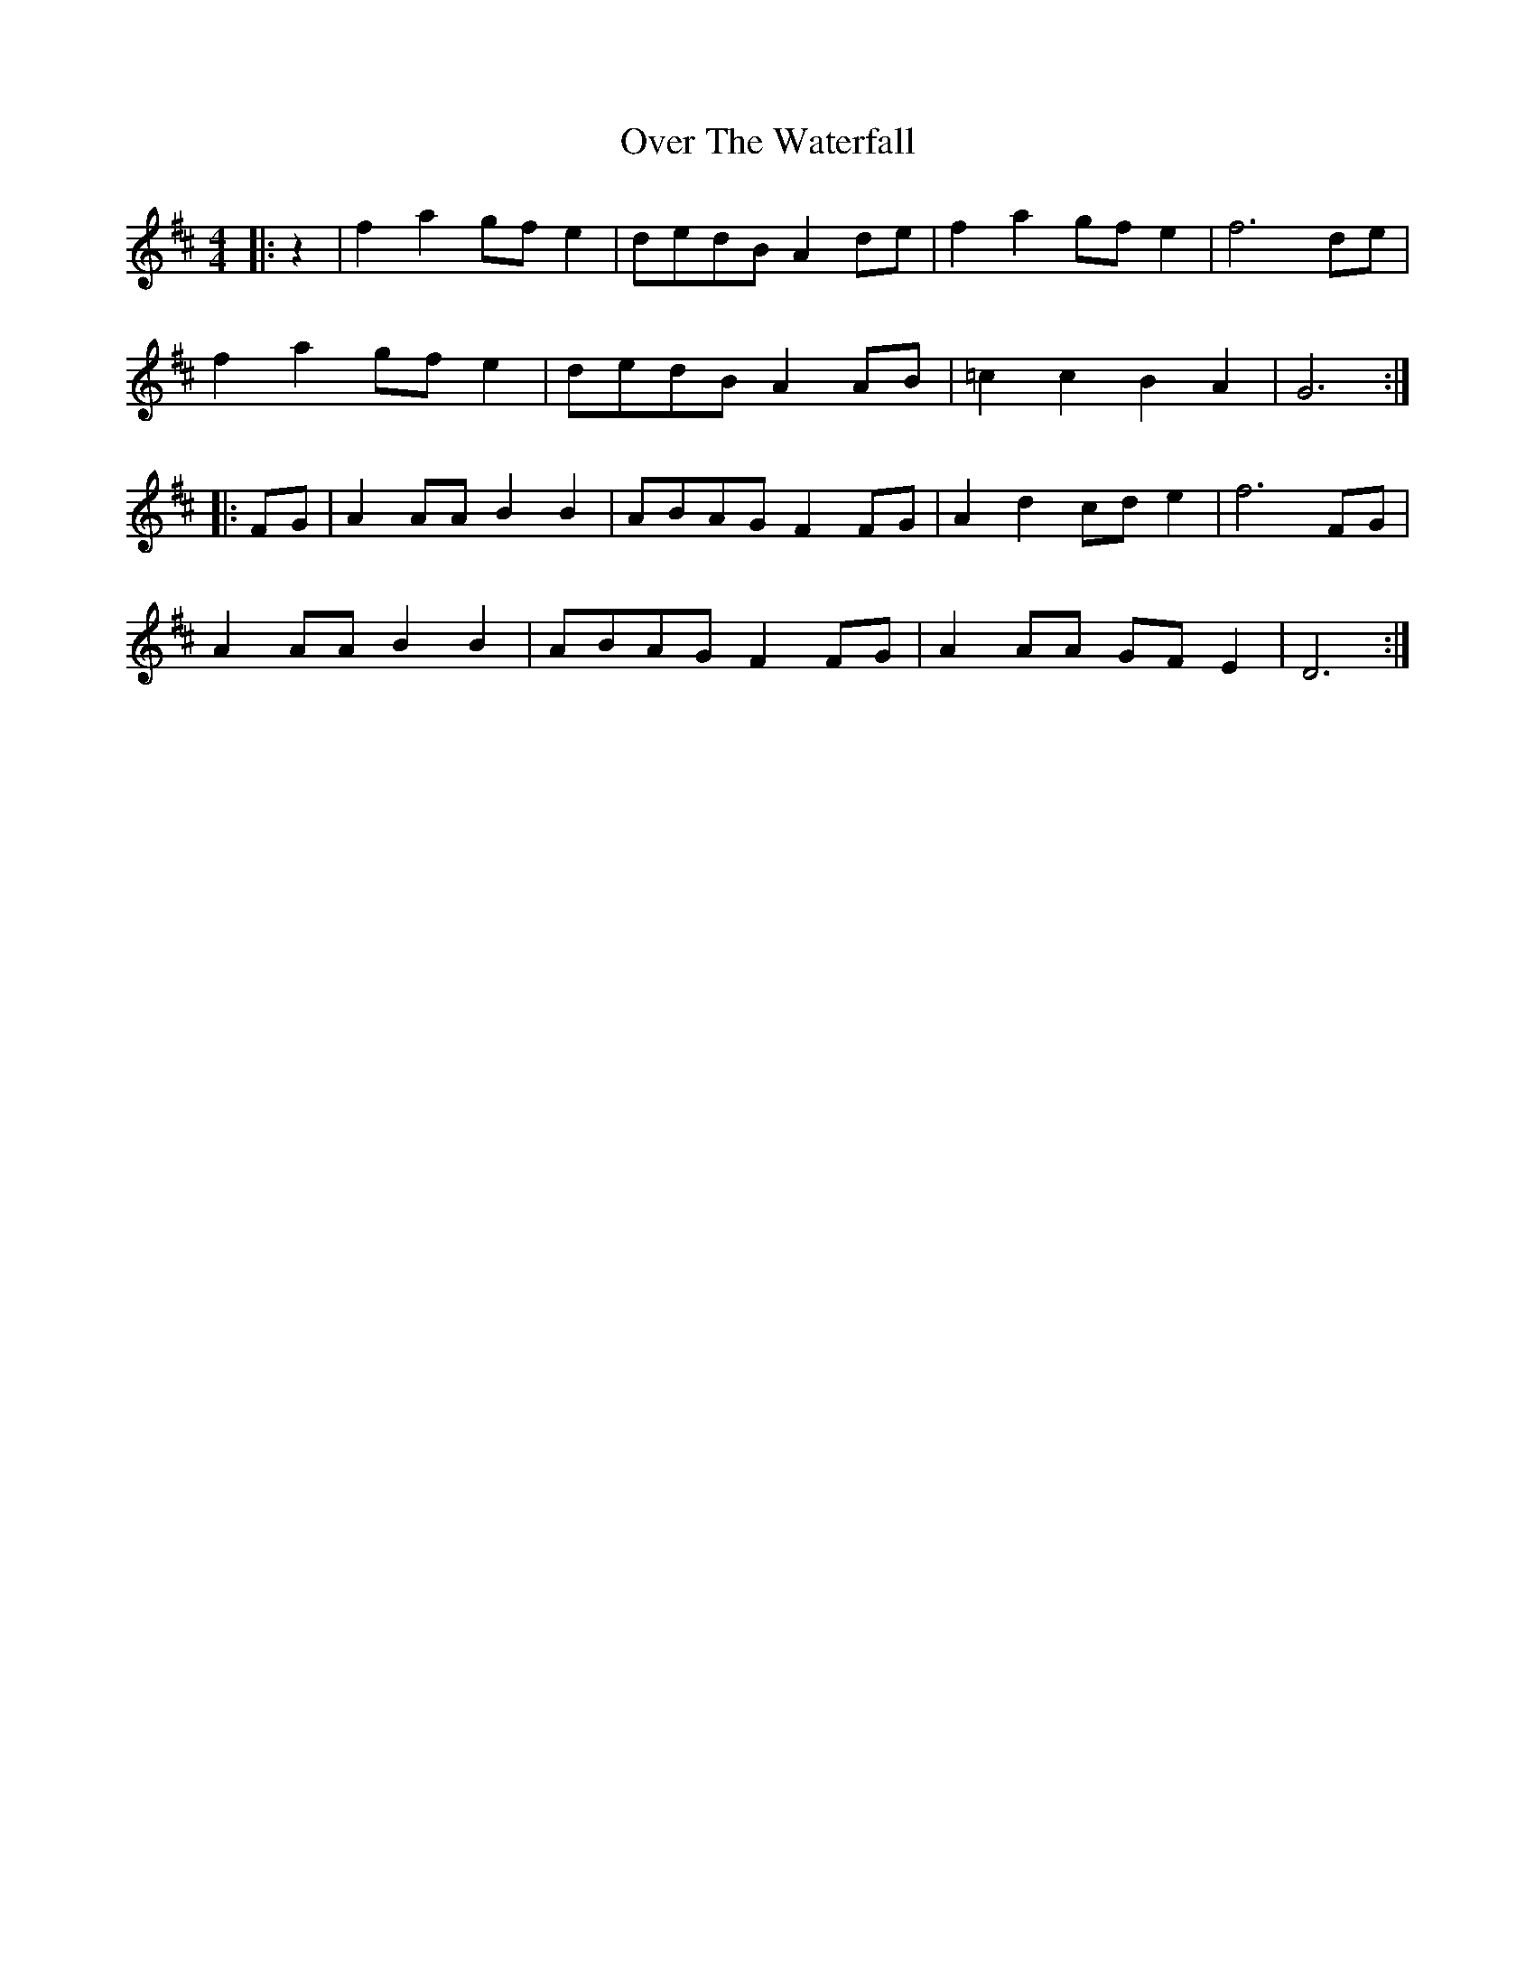 X: 30940
T: Over The Waterfall
R: reel
M: 4/4
K: Dmajor
|:z2|f2a2 gfe2|dedB A2de|f2a2 gfe2|f6 de|
f2a2 gfe2|dedB A2AB|=c2c2 B2A2|G6:|
|:FG|A2AA B2B2|ABAG F2FG|A2d2 cde2|f6 FG|
A2AA B2B2|ABAG F2FG|A2AA GFE2|D6:|

